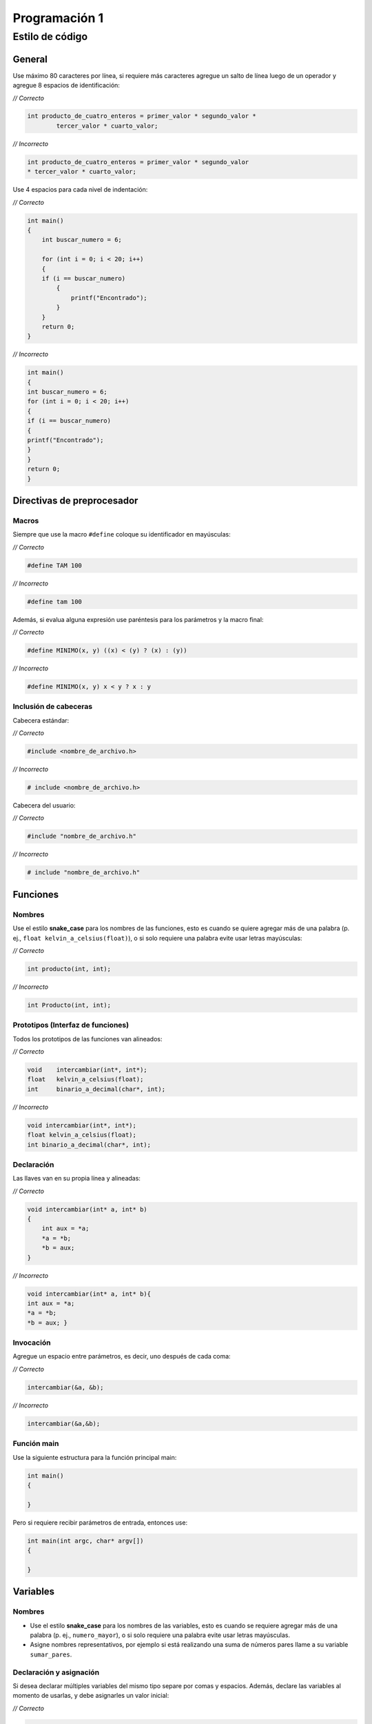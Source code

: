 Programación 1
==============

Estilo de código
----------------

General
~~~~~~~

Use máximo 80 caracteres por línea, si requiere más caracteres agregue
un salto de línea luego de un operador y agregue 8 espacios de
identificación:

\ *// Correcto*\ 

.. code:: c

   int producto_de_cuatro_enteros = primer_valor * segundo_valor *
           tercer_valor * cuarto_valor;    

\ *// Incorrecto*\ 

.. code:: c

   int producto_de_cuatro_enteros = primer_valor * segundo_valor 
   * tercer_valor * cuarto_valor;                                  

Use 4 espacios para cada nivel de indentación:

\ *// Correcto*\ 

.. code:: c

   int main()
   {
       int buscar_numero = 6;

       for (int i = 0; i < 20; i++)            
       {
       if (i == buscar_numero)
           {
               printf("Encontrado");
           }     
       }                   
       return 0;       
   }                   

\ *// Incorrecto*\ 

.. code:: c

   int main()
   {
   int buscar_numero = 6;
   for (int i = 0; i < 20; i++)            
   {
   if (i == buscar_numero)
   {
   printf("Encontrado");
   }     
   }           
   return 0;       
   }                                   

Directivas de preprocesador
~~~~~~~~~~~~~~~~~~~~~~~~~~~

Macros
^^^^^^

Siempre que use la macro ``#define`` coloque su identificador en
mayúsculas:

\ *// Correcto*\ 

.. code:: c

   #define TAM 100                             

\ *// Incorrecto*\ 

.. code:: c

   #define tam 100                             

Además, si evalua alguna expresión use paréntesis para los parámetros y
la macro final:

\ *// Correcto*\ 

.. code:: c

   #define MINIMO(x, y) ((x) < (y) ? (x) : (y))                        

\ *// Incorrecto*\ 

.. code:: c

   #define MINIMO(x, y) x < y ? x : y                          

Inclusión de cabeceras
^^^^^^^^^^^^^^^^^^^^^^

Cabecera estándar:

\ *// Correcto*\ 

.. code:: c

   #include <nombre_de_archivo.h>                  

\ *// Incorrecto*\ 

.. code:: c

   # include <nombre_de_archivo.h>                     

Cabecera del usuario:

\ *// Correcto*\ 

.. code:: c

   #include "nombre_de_archivo.h"              

\ *// Incorrecto*\ 

.. code:: c

   # include "nombre_de_archivo.h" 

Funciones
~~~~~~~~~

Nombres
^^^^^^^

Use el estilo **snake_case** para los nombres de las funciones, esto es
cuando se quiere agregar más de una palabra (p. ej.,
``float kelvin_a_celsius(float)``), o si solo requiere una palabra evite
usar letras mayúsculas:

\ *// Correcto*\ 

.. code:: c

   int producto(int, int);         

\ *// Incorrecto*\ 

.. code:: c

   int Producto(int, int); 

Prototipos (Interfaz de funciones)
^^^^^^^^^^^^^^^^^^^^^^^^^^^^^^^^^^

Todos los prototipos de las funciones van alineados:

\ *// Correcto*\ 

.. code:: c

   void    intercambiar(int*, int*);
   float   kelvin_a_celsius(float);            
   int     binario_a_decimal(char*, int);  

\ *// Incorrecto*\ 

.. code:: c

   void intercambiar(int*, int*);
   float kelvin_a_celsius(float);          
   int binario_a_decimal(char*, int);

Declaración
^^^^^^^^^^^

Las llaves van en su propia línea y alineadas:

\ *// Correcto*\ 

.. code:: c

   void intercambiar(int* a, int* b)
   {
       int aux = *a;
       *a = *b;                    
       *b = aux;
   }

\ *// Incorrecto*\ 

.. code:: c

   void intercambiar(int* a, int* b){
   int aux = *a;
   *a = *b;                
   *b = aux; }

Invocación
^^^^^^^^^^

Agregue un espacio entre parámetros, es decir, uno después de cada coma:

\ *// Correcto*\ 

.. code:: c

   intercambiar(&a, &b);   

\ *// Incorrecto*\ 

.. code:: c

   intercambiar(&a,&b);

Función main
^^^^^^^^^^^^

Use la siguiente estructura para la función principal main:

.. code:: c

   int main()
   {
       
   }

Pero si requiere recibir parámetros de entrada, entonces use:

.. code:: c

   int main(int argc, char* argv[])
   {
       
   }

Variables
~~~~~~~~~

.. _nombres-1:

Nombres
^^^^^^^

-  Use el estilo **snake_case** para los nombres de las variables, esto
   es cuando se requiere agregar más de una palabra (p. ej.,
   ``numero_mayor``), o si solo requiere una palabra evite usar letras
   mayúsculas.
-  Asigne nombres representativos, por ejemplo si está realizando una
   suma de números pares llame a su variable ``sumar_pares``.

Declaración y asignación
^^^^^^^^^^^^^^^^^^^^^^^^

Si desea declarar múltiples variables del mismo tipo separe por comas y
espacios. Además, declare las variables al momento de usarlas, y debe
asignarles un valor inicial:

\ *// Correcto*\ 

.. code:: c

   int suma = 0, promedio = 0, numero_mayor = 0; 

\ *// Incorrecto*\ 

.. code:: c

   int suma = 0, promedio = 0, numero_mayor;

Apuntadores
~~~~~~~~~~~

Cuando declare un apuntador escriba el ``*`` al lado del tipo de dato:

\ *// Correcto*\ 

.. code:: c

   char* a;

\ *// Incorrecto*\ 

.. code:: c

   char *a;

Usualmente estas dos formas son válidas en el lenguaje C, pero la
segunda permite diferenciar mejor cuando se declara un apuntador.

Operaciones
~~~~~~~~~~~

Use un espacio antes y después de los operadores:

\ *// Correcto*\ 

.. code:: c

   float celsius = 5.0 / 9.0 * (fahrenheit - 32.0);

\ *// Incorrecto*\ 

.. code:: c

   float celsius = 5.0/9.0*(fahrenheit-32.0); 

Condicionales
~~~~~~~~~~~~~

-  Use 1 espacio entre la palabra reservada (p. ej., ``if``) y la
   condición
-  Las llaves van en su propia línea y alineadas

Condicional simple
^^^^^^^^^^^^^^^^^^

\ *// Correcto*\ 

.. code:: c

   if (n > 0)
   {
       printf("n es positivo\n");
   }

\ *// Incorrecto*\ 

.. code:: c

   if(n > 0){
   printf("n es positivo\n");  
   }

Condicional compuesto
^^^^^^^^^^^^^^^^^^^^^

Cuando use el condicional compuesto haga previamente 1 salto de línea
después de cerrar las llaves y continúe en el mismo nivel de
indentación:

\ *// Correcto*\ 

.. code:: c

   if (x > 0)
   {
       printf("x es positivo\n");
   }
   else if (x < 0)
   {                               
       printf("x es negativo\n");
   }
   else
   {
       printf("x es cero\n");
   }

\ *// Incorrecto*\ 

.. code:: c

   if (x > 0)
   {
       printf("x es positivo\n");
   }else if (x < 0)
   {                           
       printf("x es negativo\n");
   }else
   {
       printf("x es cero\n");
   }

Condicional múltiple
^^^^^^^^^^^^^^^^^^^^

Use 4 espacios adicionales de indentación dentro de cada caso del
``switch`` y agregue un salto de línea después de cada uno:

\ *// Correcto*\ 

.. code:: c

   switch (n)
   {
       case -1:
           printf("n es -1\n");
           break;

       case 1:
           printf("n es 1\n"); 
           break;

       default:
           printf("n no es -1 y tampoco 1\n");
           break;
   }

\ *// Incorrecto*\ 

.. code:: c

   switch (n)
   {
       case -1:
       printf("n es -1\n");
       break;
       case 1:
       printf("n es 1\n");
       break;
       default:
       printf("n no es -1 y tampoco 1\n");
       break;
   }

Repeticiones
~~~~~~~~~~~~

-  Si necesita variables temporales de iteración puede usar las letras
   ``i, j, k`` a menos que use nombres específicos que hagan su código
   más legible
-  Use 1 espacio entre la palabra reserva (p. ej., ``while``) y la
   condición
-  Las llaves van en su propia línea y alineadas
-  Agregue 4 espacios de indentación para las instrucciones dentro del
   bucle

Repita para
^^^^^^^^^^^

\ *// Correcto*\ 

.. code:: c

   for (int i = 0; i < LIMITE; i++)
   {
       for (int j = 0; j < LIMITE; j++)
       {
           for (int k = 0; k < LIMITE; k++)
           {
               // instrucciones
           }
       }
   }

\ *// Incorrecto*\ 

.. code:: c

   for (int i = 0; i < LIMITE; i++)
   {
   for (int j = 0; j < LIMITE; j++)
   {
   for (int k = 0; k < LIMITE; k++)
   {
               // instrucciones
   }
   }
   }

Repita mientras
^^^^^^^^^^^^^^^

\ *// Correcto*\ 

.. code:: c

   while (condición)
   {
       // instrucciones
   }

\ *// Incorrecto*\ 

.. code:: c

   while (condición){
   // instrucciones
   }

Hacer mientras
^^^^^^^^^^^^^^

\ *// Correcto*\ 

.. code:: c

   do
   {
       // instrucciones
   }
   while (condición);

\ *// Incorrecto*\ 

.. code:: c

   do{
       // instrucciones
   }while (condición);

Tipos de datos del usuario
~~~~~~~~~~~~~~~~~~~~~~~~~~

Use el estilo **PascalCase**, es decir que cada palabra que contenga el
nombre debe comenzar por mayúsculas y no se separan (p. ej.,
``NumeroRacional``).

Tipo de dato simple
^^^^^^^^^^^^^^^^^^^

\ *// Correcto*\ 

.. code:: c

   typedef int Entero; 

\ *// Incorrecto*\ 

.. code:: c

   typedef int entero;

Tipo de dato compuesto (Registro)
^^^^^^^^^^^^^^^^^^^^^^^^^^^^^^^^^

-  Realice 1 salto de línea luego de escribir ``typedef struct``
-  Las llaves van en su propia línea y alineadas
-  Agregue 4 espacios de indentación para las instrucciones dentro del
   registro

\ *// Correcto*\ 

.. code:: c

   typedef struct
   {
       int numerador;
       int denominador;
   }
   NumeroRacional;

\ *// Incorrecto*\ 

.. code:: c

   typedef struct {
       int numerador;
       int denominador;
   }Numeroracional;

Comentarios
~~~~~~~~~~~

Use ``//`` para realizar un comentario breve en una línea y agregue un
espacio para escribir el texto

\ *// Correcto*\ 

.. code:: c

   // este es mi primer comentario

\ *// Incorrecto*\ 

.. code:: c

   //este es mi primer comentario 

Use ``espacio+asterisco+espacio`` para realizar comentarios en varias
líneas

\ *// Correcto*\ 

.. code:: c

   /*
    * evite repetir lo que ya dice el código, agregue información adicional
    * evite entregar un programa con bloques de código comentados 
    */

\ *// Incorrecto*\ 

.. code:: c

   /** evite repetir lo que ya dice el código, agregue información adicional 
    *evite entregar un programa con bloques de código comentados
    */

Archivos
~~~~~~~~

.. _nombres-2:

Nombres
^^^^^^^

Use el estilo **snake_case** para los nombres de los archivos, esto es
cuando se quiere agregar más de una palabra (p. ej.,
``calcular_horas.c``), si solo requiere una palabra evite usar letras
mayúsculas.

Ejemplo de tipos de archivos
^^^^^^^^^^^^^^^^^^^^^^^^^^^^

-  ``pr1_ula.h`` cabecera
-  ``hola_mundo.c`` código fuente C
-  ``entrada.txt`` texto simple
-  ``lib_ejemplo.a o lib_ejemplo.lib`` biblioteca estática (GNU/Linux y
   Windows respectivamente)
-  ``lib_ejemplo.so o lib_ejemplo.dll`` biblioteca dinámica (GNU/Linux y
   Windows respectivamente)

Referencias
~~~~~~~~~~~

-  `https://cs50.readthedocs.io/style/c/ <https://cs50.readthedocs.io/style/c/>`__

-  `https://github.com/MaJerle/c-code-style <https://github.com/MaJerle/c-code-style>`__

-  `https://docs.readthedocs.io/en/stable/tutorial/ <https://docs.readthedocs.io/en/stable/tutorial/>`__

Créditos
~~~~~~~~

El estilo de código fue adaptado por:

-  `Jesús Peréz <https://github.com/perezj89>`__
-  `Alejandro Mujica <https://github.com/R3mmurd>`__
-  `José Castro <https://github.com/jose6alejandro>`__
